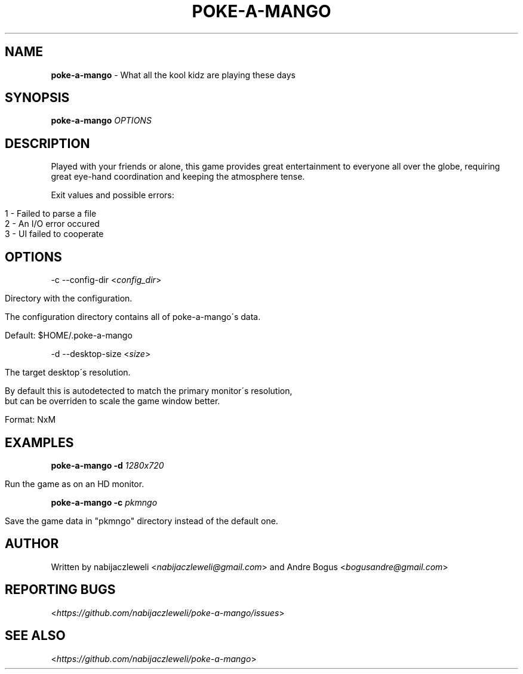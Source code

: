 .\" generated with Ronn/v0.7.3
.\" http://github.com/rtomayko/ronn/tree/0.7.3
.
.TH "POKE\-A\-MANGO" "1" "April 2018" "poke-a-mango developers" ""
.
.SH "NAME"
\fBpoke\-a\-mango\fR \- What all the kool kidz are playing these days
.
.SH "SYNOPSIS"
\fBpoke\-a\-mango\fR \fIOPTIONS\fR
.
.SH "DESCRIPTION"
Played with your friends or alone, this game provides great entertainment to everyone all over the globe, requiring great eye\-hand coordination and keeping the atmosphere tense\.
.
.P
Exit values and possible errors:
.
.IP "" 4
.
.nf

1 \- Failed to parse a file
2 \- An I/O error occured
3 \- UI failed to cooperate
.
.fi
.
.IP "" 0
.
.SH "OPTIONS"
\-c \-\-config\-dir <\fIconfig_dir\fR>
.
.IP "" 4
.
.nf

Directory with the configuration\.

The configuration directory contains all of poke\-a\-mango\'s data\.

Default: $HOME/\.poke\-a\-mango
.
.fi
.
.IP "" 0
.
.P
\-d \-\-desktop\-size <\fIsize\fR>
.
.IP "" 4
.
.nf

The target desktop\'s resolution\.

By default this is autodetected to match the primary monitor\'s resolution,
but can be overriden to scale the game window better\.

Format: NxM
.
.fi
.
.IP "" 0
.
.SH "EXAMPLES"
\fBpoke\-a\-mango\fR \fB\-d\fR \fI1280x720\fR
.
.IP "" 4
.
.nf

Run the game as on an HD monitor\.
.
.fi
.
.IP "" 0
.
.P
\fBpoke\-a\-mango\fR \fB\-c\fR \fIpkmngo\fR
.
.IP "" 4
.
.nf

Save the game data in "pkmngo" directory instead of the default one\.
.
.fi
.
.IP "" 0
.
.SH "AUTHOR"
Written by nabijaczleweli <\fInabijaczleweli@gmail\.com\fR> and Andre Bogus <\fIbogusandre@gmail\.com\fR>
.
.SH "REPORTING BUGS"
<\fIhttps://github\.com/nabijaczleweli/poke\-a\-mango/issues\fR>
.
.SH "SEE ALSO"
<\fIhttps://github\.com/nabijaczleweli/poke\-a\-mango\fR>

